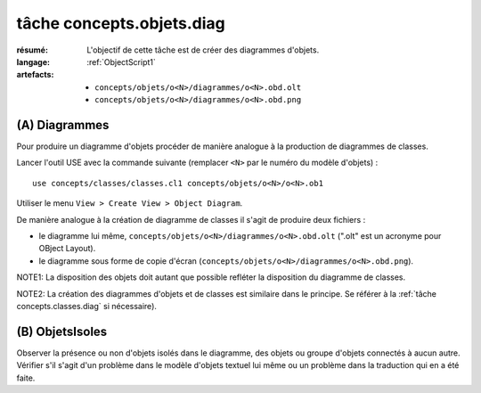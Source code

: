 .. _`tâche concepts.objets.diag`:

tâche concepts.objets.diag
==========================

:résumé: L'objectif de cette tâche est de créer des diagrammes
    d'objets.

:langage:  :ref:`ObjectScript1`
:artefacts:
    * ``concepts/objets/o<N>/diagrammes/o<N>.obd.olt``
    * ``concepts/objets/o<N>/diagrammes/o<N>.obd.png``

(A) Diagrammes
--------------

Pour produire un diagramme d'objets procéder de manière analogue à la
production de diagrammes de classes.

Lancer l'outil USE avec la
commande suivante (remplacer ``<N>`` par le numéro du modèle d'objets) : ::

    use concepts/classes/classes.cl1 concepts/objets/o<N>/o<N>.ob1

Utiliser le menu ``View > Create View > Object Diagram``.

De manière analogue à la création de diagramme de classes il s'agit de
produire deux fichiers :

*   le diagramme lui même, ``concepts/objets/o<N>/diagrammes/o<N>.obd.olt``
    (".olt" est un acronyme pour OBject Layout).

*   le diagramme sous forme de copie d'écran
    (``concepts/objets/o<N>/diagrammes/o<N>.obd.png``).

NOTE1: La disposition des objets doit autant que possible refléter
la disposition du diagramme de classes.

NOTE2: La création des diagrammes d'objets et de classes est similaire
dans le principe. Se référer à la :ref:`tâche concepts.classes.diag` si
nécessaire).

(B) ObjetsIsoles
----------------

Observer la présence ou non d'objets isolés dans le diagramme, des objets
ou groupe d'objets connectés à aucun autre. Vérifier s'il s'agit d'un
problème dans le modèle d'objets textuel lui même ou un problème dans
la traduction qui en a été faite.
